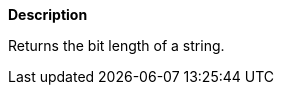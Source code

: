// This is generated by ESQL's AbstractFunctionTestCase. Do no edit it. See ../README.md for how to regenerate it.

*Description*

Returns the bit length of a string.
